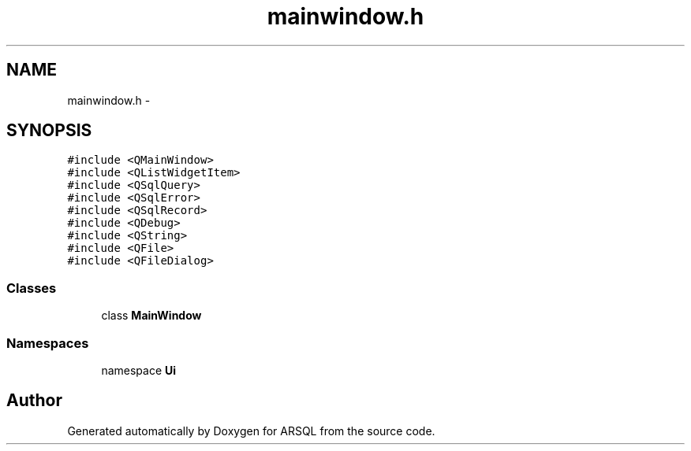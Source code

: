 .TH "mainwindow.h" 3 "Wed Mar 8 2017" "ARSQL" \" -*- nroff -*-
.ad l
.nh
.SH NAME
mainwindow.h \- 
.SH SYNOPSIS
.br
.PP
\fC#include <QMainWindow>\fP
.br
\fC#include <QListWidgetItem>\fP
.br
\fC#include <QSqlQuery>\fP
.br
\fC#include <QSqlError>\fP
.br
\fC#include <QSqlRecord>\fP
.br
\fC#include <QDebug>\fP
.br
\fC#include <QString>\fP
.br
\fC#include <QFile>\fP
.br
\fC#include <QFileDialog>\fP
.br

.SS "Classes"

.in +1c
.ti -1c
.RI "class \fBMainWindow\fP"
.br
.in -1c
.SS "Namespaces"

.in +1c
.ti -1c
.RI "namespace \fBUi\fP"
.br
.in -1c
.SH "Author"
.PP 
Generated automatically by Doxygen for ARSQL from the source code\&.
